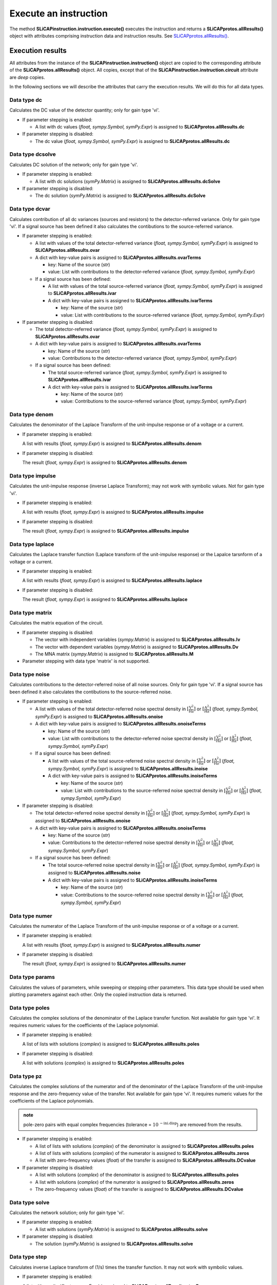 ======================
Execute an instruction
======================

The method **SLiCAPinstruction.instruction.execute()** executes the instruction and returns a **SLiCAPprotos.allResults()** object with attributes comprising instruction data and instruction results. See `SLiCAPprotos.allResults() <../reference/SLiCAPprotos.html>`_.


-----------------
Execution results
-----------------


All attributes from the instance of the **SLiCAPinstruction.instruction()** object are copied to the corresponding attribute of the **SLiCAPprotos.allResults()** object. All copies, except that of the **SLiCAPinstruction.instruction.circuit** attribute are *deep* copies.

In the following sections we will describe the attributes that carry the execution results. We will do this for all data types.

Data type dc
------------     

Calculates the DC value of the detector quantity; only for gain type 'vi'.

- If parameter stepping is enabled: 

  - A list with dc values (*float, sympy.Symbol, symPy.Expr*) is assigned to **SLiCAPprotos.allResults.dc**

- If parameter stepping is disabled:

  - The dc value (*float, sympy.Symbol, symPy.Expr*) is assigned to **SLiCAPprotos.allResults.dc**

Data type dcsolve
-----------------   

Calculates DC solution of the network; only for gain type 'vi'.

- If parameter stepping is enabled: 

  - A list with dc solutions (*symPy.Matrix*) is assigned to **SLiCAPprotos.allResults.dcSolve**

- If parameter stepping is disabled:

  - The dc solution (*symPy.Matrix*) is assigned to **SLiCAPprotos.allResults.dcSolve**

Data type dcvar
---------------     

Calculates contribution of all dc variances (sources and resistors) to the detector-referred variance. Only for gain type 'vi'. If a signal source has been defined it also calculates the contibutions to the source-referred variance.

- If parameter stepping is enabled: 

  - A list with values of the total detector-referred variance (*float, sympy.Symbol, symPy.Expr*) is assigned to **SLiCAPprotos.allResults.ovar**
  - A dict with key-value pairs is assigned to **SLiCAPprotos.allResults.ovarTerms**

    - key: Name of the source (*str*)
    - value: List with contributions to the detector-referred variance (*float, sympy.Symbol, symPy.Expr*)

  - If a signal source has been defined:

    - A list with values of the total source-referred variance (*float, sympy.Symbol, symPy.Expr*) is assigned to **SLiCAPprotos.allResults.ivar**
    - A dict with key-value pairs is assigned to **SLiCAPprotos.allResults.ivarTerms**

      - key: Name of the source (*str*)
      - value: List with contributions to the source-referred variance (*float, sympy.Symbol, symPy.Expr*)

- If parameter stepping is disabled:

  - The total detector-referred variance (*float, sympy.Symbol, symPy.Expr*) is assigned to **SLiCAPprotos.allResults.ovar**
  - A dict with key-value pairs is assigned to **SLiCAPprotos.allResults.ovarTerms**

    - key: Name of the source (*str*)
    - value: Contributions to the detector-referred variance (*float, sympy.Symbol, symPy.Expr*)

  - If a signal source has been defined:

    - The total source-referred variance (*float, sympy.Symbol, symPy.Expr*) is assigned to **SLiCAPprotos.allResults.ivar**
    - A dict with key-value pairs is assigned to **SLiCAPprotos.allResults.ivarTerms**

      - key: Name of the source (*str*)
      - value: Contributions to the source-referred variance (*float, sympy.Symbol, symPy.Expr*)

Data type denom
---------------     

Calculates the denominator of the Laplace Transform of the unit-impulse response or of a voltage or a current.

- If parameter stepping is enabled: 

  A list with results (*float, sympy.Expr*) is assigned to **SLiCAPprotos.allResults.denom**

- If parameter stepping is disabled: 

  The result (*float, sympy.Expr*) is assigned to **SLiCAPprotos.allResults.denom**

Data type impulse
-----------------     

Calculates the unit-impulse response (inverse Laplace Transform); may not work with symbolic values. Not for gain type 'vi'.

- If parameter stepping is enabled: 

  A list with results (*float, sympy.Expr*) is assigned to **SLiCAPprotos.allResults.impulse**

- If parameter stepping is disabled: 

  The result (*float, sympy.Expr*) is assigned to **SLiCAPprotos.allResults.impulse**

Data type laplace
-----------------     

Calculates the Laplace transfer function (Laplace transform of the unit-impulse response) or the Lapalce tarsnform of a voltage or a current.

- If parameter stepping is enabled: 

  A list with results (*float, sympy.Expr*) is assigned to **SLiCAPprotos.allResults.laplace**

- If parameter stepping is disabled: 

  The result (*float, sympy.Expr*) is assigned to **SLiCAPprotos.allResults.laplace**

Data type matrix
----------------     

Calculates the matrix equation of the circuit. 

- If parameter stepping is disabled: 

  - The vector with independent variables (*sympy.Matrix*) is assigned to **SLiCAPprotos.allResults.Iv**
  - The vector with dependent variables (*sympy.Matrix*) is assigned to **SLiCAPprotos.allResults.Dv**
  - The MNA matrix (*sympy.Matrix*) is assigned to **SLiCAPprotos.allResults.M**

- Parameter stepping with data type 'matrix' is not supported.

Data type noise
---------------     

Calculates contributions to the detector-referred noise of all noise sources. Only for gain type 'vi'. If a signal source has been defined it also calculates the contibutions to the source-referred noise.

- If parameter stepping is enabled: 

  - A list with values of the total detector-referred noise spectral density in :math:`\left[\mathrm{\frac{V^2}{Hz}}\right]` or :math:`\left[\mathrm{\frac{A^2}{Hz}}\right]` (*float, sympy.Symbol, symPy.Expr*) is assigned to **SLiCAPprotos.allResults.onoise**
  - A dict with key-value pairs is assigned to **SLiCAPprotos.allResults.onoiseTerms**

    - key: Name of the source (*str*)
    - value: List with contributions to the detector-referred noise spectral density in :math:`\left[\mathrm{\frac{V^2}{Hz}}\right]` or :math:`\left[\mathrm{\frac{A^2}{Hz}}\right]` (*float, sympy.Symbol, symPy.Expr*)

  - If a signal source has been defined:

    - A list with values of the total source-referred noise spectral density in :math:`\left[\mathrm{\frac{V^2}{Hz}}\right]` or :math:`\left[\mathrm{\frac{A^2}{Hz}}\right]` (*float, sympy.Symbol, symPy.Expr*) is assigned to **SLiCAPprotos.allResults.inoise**
    - A dict with key-value pairs is assigned to **SLiCAPprotos.allResults.inoiseTerms**

      - key: Name of the source (*str*)
      - value: List with contributions to the source-referred noise spectral density in :math:`\left[\mathrm{\frac{V^2}{Hz}}\right]` or :math:`\left[\mathrm{\frac{A^2}{Hz}}\right]` (*float, sympy.Symbol, symPy.Expr*)

- If parameter stepping is disabled:

  - The total detector-referred noise spectral density in :math:`\left[\mathrm{\frac{V^2}{Hz}}\right]` or :math:`\left[\mathrm{\frac{A^2}{Hz}}\right]` (*float, sympy.Symbol, symPy.Expr*) is assigned to **SLiCAPprotos.allResults.onoise**
  - A dict with key-value pairs is assigned to **SLiCAPprotos.allResults.onoiseTerms**

    - key: Name of the source (*str*)
    - value: Contributions to the detector-referred noise spectral density in :math:`\left[\mathrm{\frac{V^2}{Hz}}\right]` or :math:`\left[\mathrm{\frac{A^2}{Hz}}\right]` (*float, sympy.Symbol, symPy.Expr*)

  - If a signal source has been defined:

    - The total source-referred noise spectral density in :math:`\left[\mathrm{\frac{V^2}{Hz}}\right]` or :math:`\left[\mathrm{\frac{A^2}{Hz}}\right]` (*float, sympy.Symbol, symPy.Expr*) is assigned to **SLiCAPprotos.allResults.noise**
    - A dict with key-value pairs is assigned to **SLiCAPprotos.allResults.inoiseTerms**

      - key: Name of the source (*str*)
      - value: Contributions to the source-referred noise spectral density in :math:`\left[\mathrm{\frac{V^2}{Hz}}\right]` or :math:`\left[\mathrm{\frac{A^2}{Hz}}\right]` (*float, sympy.Symbol, symPy.Expr*)

Data type numer
---------------    

Calculates the numerator of the Laplace Transform of the unit-impulse response or of a voltage or a current.

- If parameter stepping is enabled: 

  A list with results (*float, sympy.Expr*) is assigned to **SLiCAPprotos.allResults.numer**

- If parameter stepping is disabled: 

  The result (*float, sympy.Expr*) is assigned to **SLiCAPprotos.allResults.numer**


Data type params
----------------    

Calculates the values of parameters, while sweeping or stepping other parameters. This data type should be used when plotting parameters against each other. Only the copied instruction data is returned.

Data type poles
---------------     

Calculates the complex solutions of the denominator of the Laplace transfer function. Not available for gain type 'vi'. It requires numeric values for the coefficients of the Laplace polynomial.

- If parameter stepping is enabled: 

  A list of lists with solutions (*complex*) is assigned to **SLiCAPprotos.allResults.poles**

- If parameter stepping is disabled:

  A list with solutions (*complex*) is assigned to **SLiCAPprotos.allResults.poles**

Data type pz
------------     

Calculates the complex solutions of the numerator and of the denominator of the Laplace Transform of the unit-impulse response and the zero-frequency value of the transfer. Not available for gain type 'vi'. It requires numeric values for the coefficients of the Laplace polynomials. 

.. admonition:: note

   pole-zero pairs with equal complex frequencies (tolerance = :math:`10^{\mathrm{-ini.disp}}`) are removed from the results.

- If parameter stepping is enabled: 

  - A list of lists with solutions (*complex*) of the denominator is assigned to **SLiCAPprotos.allResults.poles**
  - A list of lists with solutions (*complex*) of the numerator is assigned to **SLiCAPprotos.allResults.zeros**
  - A list with zero-frequency values (*float*) of the transfer is assigned to **SLiCAPprotos.allResults.DCvalue**

- If parameter stepping is disabled:

  - A list with solutions (*complex*) of the denominator is assigned to **SLiCAPprotos.allResults.poles**
  - A list with solutions (*complex*) of the numerator is assigned to **SLiCAPprotos.allResults.zeros**
  - The zero-frequency values (*float*) of the transfer is assigned to **SLiCAPprotos.allResults.DCvalue**

Data type solve
---------------     

Calculates the network solution; only for gain type 'vi'.

- If parameter stepping is enabled: 

  - A list with solutions (*symPy.Matrix*) is assigned to **SLiCAPprotos.allResults.solve**

- If parameter stepping is disabled:

  - The solution (*symPy.Matrix*) is assigned to **SLiCAPprotos.allResults.solve**

Data type step
--------------     

Calculates inverse Laplace transform of (1/s) times the transfer function. It may not work with symbolic values.

- If parameter stepping is enabled: 

  A list with results (*float, sympy.Expr*) is assigned to **SLiCAPprotos.allResults.stepResp**

- If parameter stepping is disabled: 

  The result (*float, sympy.Expr*) is assigned to **SLiCAPprotos.allResults.stepResp**

Data type time
--------------     

Calculates inverse Laplace transform of a detector voltage or current. Only for gain type 'vi'. It may not work with symbolic values.

- If parameter stepping is enabled: 

  A list with results (*float, sympy.Expr*) is assigned to **SLiCAPprotos.allResults.time**

- If parameter stepping is disabled: 

  The result (*float, sympy.Expr*) is assigned to **SLiCAPprotos.allResults.time**

Data type zeros
---------------     

Calculates the complex solutions of the numerator of the Laplace transfer function. Not available for gain type 'vi'. It requires numeric values for the coefficients of the Laplace polynomial.

- If parameter stepping is enabled: 

  A list of lists with solutions (*complex*) is assigned to **SLiCAPprotos.allResults.poles**

- If parameter stepping is disabled:

  A list with solutions (*complex*) is assigned to **SLiCAPprotos.allResults.poles**
